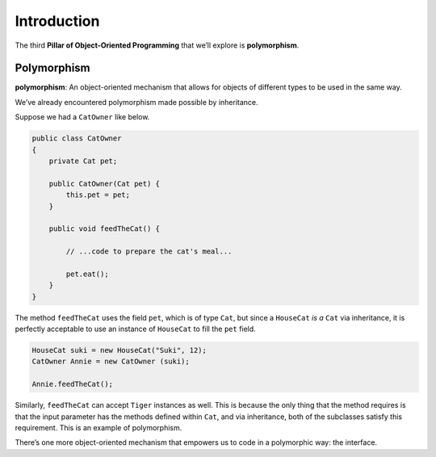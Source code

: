 Introduction
============

The third **Pillar of Object-Oriented Programming** that we’ll
explore is **polymorphism**.

Polymorphism
------------


**polymorphism**: An object-oriented mechanism that allows for objects
of different types to be used in the same way.


We’ve already encountered polymorphism made possible by inheritance.

Suppose we had a ``CatOwner`` like below.

.. code:: java

   public class CatOwner
   {
       private Cat pet;

       public CatOwner(Cat pet) {
           this.pet = pet;
       }

       public void feedTheCat() {

           // ...code to prepare the cat's meal...

           pet.eat();
       }
   }

The method ``feedTheCat`` uses the field ``pet``, which is of type
``Cat``, but since a ``HouseCat`` *is a* ``Cat`` via inheritance, it is
perfectly acceptable to use an instance of ``HouseCat`` to fill the
``pet`` field.

.. code:: java

   HouseCat suki = new HouseCat("Suki", 12);
   CatOwner Annie = new CatOwner (suki);

   Annie.feedTheCat();

Similarly, ``feedTheCat`` can accept ``Tiger`` instances as well. This
is because the only thing that the method requires is that the input
parameter has the methods defined within ``Cat``, and via inheritance,
both of the subclasses satisfy this requirement. This is an example of
polymorphism.

There’s one more object-oriented mechanism that empowers us to code in a
polymorphic way: the interface.
